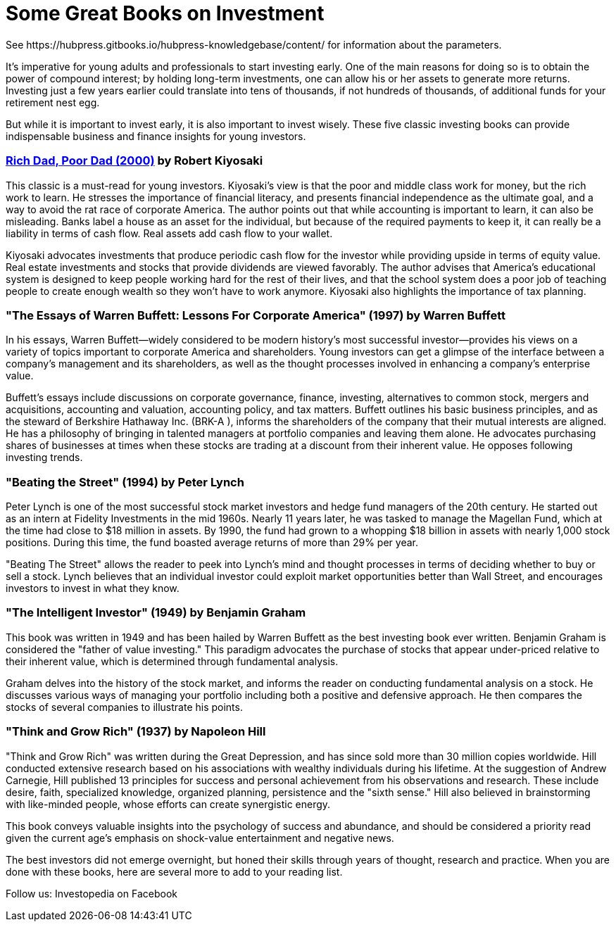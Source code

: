 = Some Great Books on Investment
See https://hubpress.gitbooks.io/hubpress-knowledgebase/content/ for information about the parameters.
:hp-image: https://user-images.githubusercontent.com/19504323/33815732-a8032ec2-de6e-11e7-805a-d9d87b933c2a.png
:published_at: 2018-11-28
:hp-tags: investment, make money, revenue, income, profit
:hp-alt-title: Some Great Books on Investment

It's imperative for young adults and professionals to start investing early. One of the main reasons for doing so is to obtain the power of compound interest; by holding long-term investments, one can allow his or her assets to generate more returns. Investing just a few years earlier could translate into tens of thousands, if not hundreds of thousands, of additional funds for your retirement nest egg.

But while it is important to invest early, it is also important to invest wisely. These five classic investing books can provide indispensable business and finance insights for young investors.

=== http://amzn.to/2Av1Vrp[Rich Dad, Poor Dad (2000)] by Robert Kiyosaki

This classic is a must-read for young investors. Kiyosaki's view is that the poor and middle class work for money, but the rich work to learn. He stresses the importance of financial literacy, and presents financial independence as the ultimate goal, and a way to avoid the rat race of corporate America. The author points out that while accounting is important to learn, it can also be misleading. Banks label a house as an asset for the individual, but because of the required payments to keep it, it can really be a liability in terms of cash flow. Real assets add cash flow to your wallet.

Kiyosaki advocates investments that produce periodic cash flow for the investor while providing upside in terms of equity value. Real estate investments and stocks that provide dividends are viewed favorably. The author advises that America's educational system is designed to keep people working hard for the rest of their lives, and that the school system does a poor job of teaching people to create enough wealth so they won't have to work anymore. Kiyosaki also highlights the importance of tax planning.

=== "The Essays of Warren Buffett: Lessons For Corporate America" (1997) by Warren Buffett

In his essays, Warren Buffett—widely considered to be modern history's most successful investor—provides his views on a variety of topics important to corporate America and shareholders. Young investors can get a glimpse of the interface between a company's management and its shareholders, as well as the thought processes involved in enhancing a company's enterprise value.

Buffett's essays include discussions on corporate governance, finance, investing, alternatives to common stock, mergers and acquisitions, accounting and valuation, accounting policy, and tax matters. Buffett outlines his basic business principles, and as the steward of Berkshire Hathaway Inc. (BRK-A
), informs the shareholders of the company that their mutual interests are aligned. He has a philosophy of bringing in talented managers at portfolio companies and leaving them alone. He advocates purchasing shares of businesses at times when these stocks are trading at a discount from their inherent value. He opposes following investing trends.

=== "Beating the Street" (1994) by Peter Lynch

Peter Lynch is one of the most successful stock market investors and hedge fund managers of the 20th century. He started out as an intern at Fidelity Investments in the mid 1960s. Nearly 11 years later, he was tasked to manage the Magellan Fund, which at the time had close to $18 million in assets. By 1990, the fund had grown to a whopping $18 billion in assets with nearly 1,000 stock positions. During this time, the fund boasted average returns of more than 29% per year.

"Beating The Street" allows the reader to peek into Lynch's mind and thought processes in terms of deciding whether to buy or sell a stock. Lynch believes that an individual investor could exploit market opportunities better than Wall Street, and encourages investors to invest in what they know.

=== "The Intelligent Investor" (1949) by Benjamin Graham

This book was written in 1949 and has been hailed by Warren Buffett as the best investing book ever written. Benjamin Graham is considered the "father of value investing." This paradigm advocates the purchase of stocks that appear under-priced relative to their inherent value, which is determined through fundamental analysis.

Graham delves into the history of the stock market, and informs the reader on conducting fundamental analysis on a stock. He discusses various ways of managing your portfolio including both a positive and defensive approach. He then compares the stocks of several companies to illustrate his points.

=== "Think and Grow Rich" (1937) by Napoleon Hill

"Think and Grow Rich" was written during the Great Depression, and has since sold more than 30 million copies worldwide. Hill conducted extensive research based on his associations with wealthy individuals during his lifetime. At the suggestion of Andrew Carnegie, Hill published 13 principles for success and personal achievement from his observations and research. These include desire, faith, specialized knowledge, organized planning, persistence and the "sixth sense." Hill also believed in brainstorming with like-minded people, whose efforts can create synergistic energy.

This book conveys valuable insights into the psychology of success and abundance, and should be considered a priority read given the current age's emphasis on shock-value entertainment and negative news.

The best investors did not emerge overnight, but honed their skills through years of thought, research and practice. When you are done with these books, here are several more to add to your reading list.


Follow us: Investopedia on Facebook